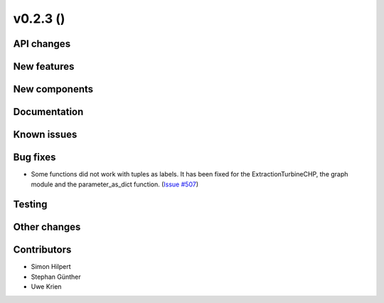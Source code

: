 v0.2.3 ()
++++++++++++++++++++++++++


API changes
###########



New features
############


New components
##############



Documentation
#############


Known issues
############


Bug fixes
#########
* Some functions did not work with tuples as labels. It has been fixed for the ExtractionTurbineCHP, the graph module and the parameter_as_dict function. (`Issue #507 <https://github.com/oemof/oemof/issues/507>`_)


Testing
#######


Other changes
#############


Contributors
############

* Simon Hilpert
* Stephan Günther
* Uwe Krien

